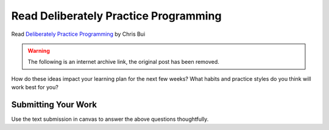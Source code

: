 .. slideconf::
    :autoslides: False

**************************************
Read Deliberately Practice Programming
**************************************

.. slide:: Read Deliberately Practice Programming
    :level: 1

    This document contains no slides.

Read `Deliberately Practice Programming`_ by Chris Bui

.. warning:: The following is an internet archive link, the original post has been removed.

.. _Deliberately Practice Programming: https://web.archive.org/web/20140118105145/http://christopherdbui.com/post/2014/01/05/deliberately-practicing-programming.html

How do these ideas impact your learning plan for the next few weeks? What
habits and practice styles do you think will work best for you?

Submitting Your Work
====================

Use the text submission in canvas to answer the above questions thoughtfully.

